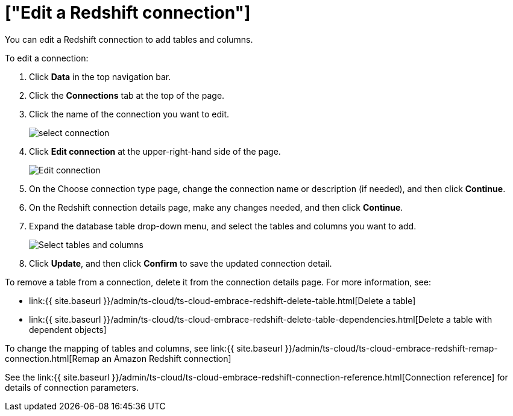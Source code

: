 = ["Edit a Redshift connection"]
:last_updated: 8/11/2020
:permalink: /:collection/:path.html
:sidebar: mydoc_sidebar
:toc: true

You can edit a Redshift connection to add tables and columns.

To edit a connection:

. Click *Data* in the top navigation bar.
. Click the *Connections* tab at the top of the page.
. Click the name of the connection you want to edit.
+
image::{{ site.baseurl }}/images/select-connection.png[]

. Click *Edit connection* at the upper-right-hand side of the page.
+
image::{{ site.baseurl }}/images/edit-connection.png[Edit connection]

. On the Choose connection type page, change the connection name or description (if needed), and then click *Continue*.
. On the Redshift connection details page, make any changes needed, and then click *Continue*.
. Expand the database table drop-down menu, and select the tables and columns you want to add.
+
image::{{ site.baseurl }}/images/redshift-edittables.png[Select tables and columns]

. Click *Update*, and then click *Confirm* to save the updated connection detail.

To remove a table from a connection, delete it from the connection details page.
For more information, see:

* link:{{ site.baseurl }}/admin/ts-cloud/ts-cloud-embrace-redshift-delete-table.html[Delete a table]
* link:{{ site.baseurl }}/admin/ts-cloud/ts-cloud-embrace-redshift-delete-table-dependencies.html[Delete a table with dependent objects]

To change the mapping of tables and columns, see link:{{ site.baseurl }}/admin/ts-cloud/ts-cloud-embrace-redshift-remap-connection.html[Remap an Amazon Redshift connection]

See the link:{{ site.baseurl }}/admin/ts-cloud/ts-cloud-embrace-redshift-connection-reference.html[Connection reference] for details of connection parameters.

